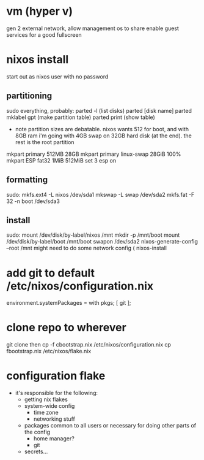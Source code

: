* vm (hyper v)
  gen 2
  external network, allow management os to share
  enable guest services for a good fullscreen
* nixos install
start out as nixos user with no password
** partitioning
sudo everything, probably:
parted -l (list disks)
parted [disk name]
parted mklabel gpt (make partition table)
parted print (show table)
- note partition sizes are debatable. nixos wants 512 for boot, and with 8GB ram i'm going with 4GB swap on 32GB hard disk (at the end). the rest is the root partition
mkpart primary 512MB 28GB
mkpart primary linux-swap 28GiB 100%
mkpart ESP fat32 1MiB 512MiB
set 3 esp on
** formatting
sudo:
mkfs.ext4 -L nixos /dev/sda1
mkswap -L swap /dev/sda2
mkfs.fat -F 32 -n boot /dev/sda3
** install
sudo:
mount /dev/disk/by-label/nixos /mnt
mkdir -p /mnt/boot
mount /dev/disk/by-label/boot /mnt/boot
swapon /dev/sda2
nixos-generate-config --root /mnt
might need to do some network config (
nixos-install
* add git to default /etc/nixos/configuration.nix
environment.systemPackages = with pkgs; [
  git
];
* clone repo to wherever
git clone 
then
cp -f cbootstrap.nix /etc/nixos/configuration.nix
cp fbootstrap.nix /etc/nixos/flake.nix
* configuration flake
- it's responsible for the following:
  - getting nix flakes
  - system-wide config
    - time zone
    - networking stuff
  - packages common to all users or necessary for doing other parts of the config
    - home manager?
    - git
  - secrets...
 
